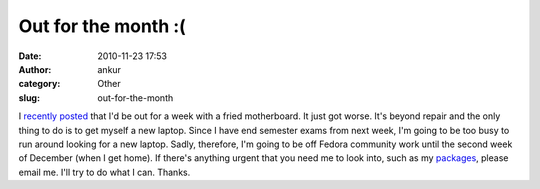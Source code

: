Out for the month :(
####################
:date: 2010-11-23 17:53
:author: ankur
:category: Other
:slug: out-for-the-month

I `recently posted`_ that I'd be out for a week with a fried
motherboard. It just got worse. It's beyond repair and the only thing to
do is to get myself a new laptop. Since I have end semester exams from
next week, I'm going to be too busy to run around looking for a new
laptop. Sadly, therefore, I'm going to be off Fedora community work
until the second week of December (when I get home). If there's anything
urgent that you need me to look into, such as my `packages`_, please
email me. I'll try to do what I can. Thanks.

.. _recently posted: http://dodoincfedora.wordpress.com/2010/11/12/system-crash-away-for-10-days/
.. _packages: https://admin.fedoraproject.org/pkgdb/users/packages/ankursinha
